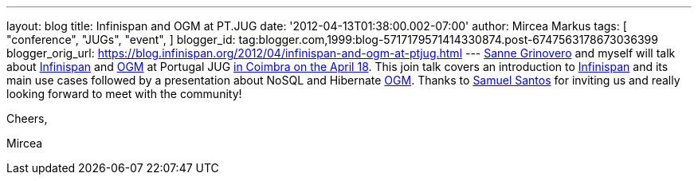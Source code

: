 ---
layout: blog
title: Infinispan and OGM at PT.JUG
date: '2012-04-13T01:38:00.002-07:00'
author: Mircea Markus
tags: [ "conference",
"JUGs",
"event",
]
blogger_id: tag:blogger.com,1999:blog-5717179571414330874.post-6747563178673036399
blogger_orig_url: https://blog.infinispan.org/2012/04/infinispan-and-ogm-at-ptjug.html
---
http://codingobsession.blogspot.co.uk/[Sanne Grinovero] and myself will
talk about http://www.jboss.org/infinispan/[Infinispan] and
http://www.hibernate.org/subprojects/ogm.html[OGM] at Portugal JUG
http://www.java.pt/node/293[in Coimbra on the April 18]. This join talk
covers an introduction to http://www.jboss.org/infinispan/[Infinispan]
and its main use cases followed by a presentation about NoSQL and
Hibernate http://www.hibernate.org/subprojects/ogm.html[OGM]. Thanks to
http://www.samaxes.com/[Samuel Santos] for inviting us and really
looking forward to meet with the community!



Cheers,

Mircea
